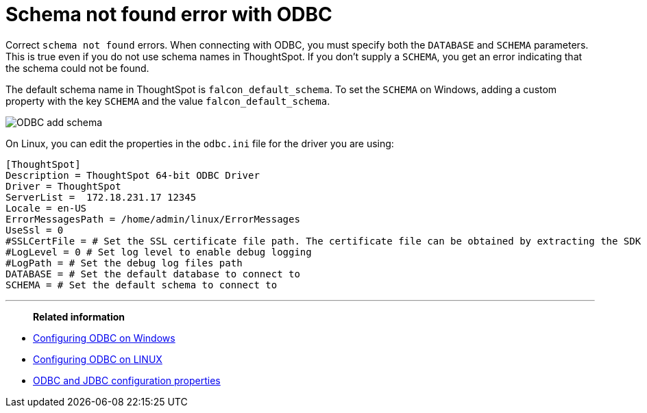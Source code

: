 = Schema not found error with ODBC
:last_updated: 12/31/2020
:linkattrs:
:experimental:

Correct `schema not found` errors.  When connecting with ODBC, you must specify both the `DATABASE` and `SCHEMA` parameters.
This is true even if you do not use schema names in ThoughtSpot.
If you don't supply a `SCHEMA`, you get an error indicating that the schema could not be found.

The default schema name in ThoughtSpot is `falcon_default_schema`.
To set the `SCHEMA` on Windows, adding a custom property with the key `SCHEMA` and the value `falcon_default_schema`.

image::ODBC_add_schema.png[]

On Linux, you can edit the properties in the `odbc.ini` file for the driver you are using:

----
[ThoughtSpot]
Description = ThoughtSpot 64-bit ODBC Driver
Driver = ThoughtSpot
ServerList =  172.18.231.17 12345
Locale = en-US
ErrorMessagesPath = /home/admin/linux/ErrorMessages
UseSsl = 0
#SSLCertFile = # Set the SSL certificate file path. The certificate file can be obtained by extracting the SDK tarball
#LogLevel = 0 # Set log level to enable debug logging
#LogPath = # Set the debug log files path
DATABASE = # Set the default database to connect to
SCHEMA = # Set the default schema to connect to
----

'''
> **Related information**
> 

* xref:install-odbc-windows.adoc[Configuring ODBC on Windows]
* xref:install-odbc-linux.adoc[Configuring ODBC on LINUX]
* xref:simba-settings.adoc[ODBC and JDBC configuration properties]
